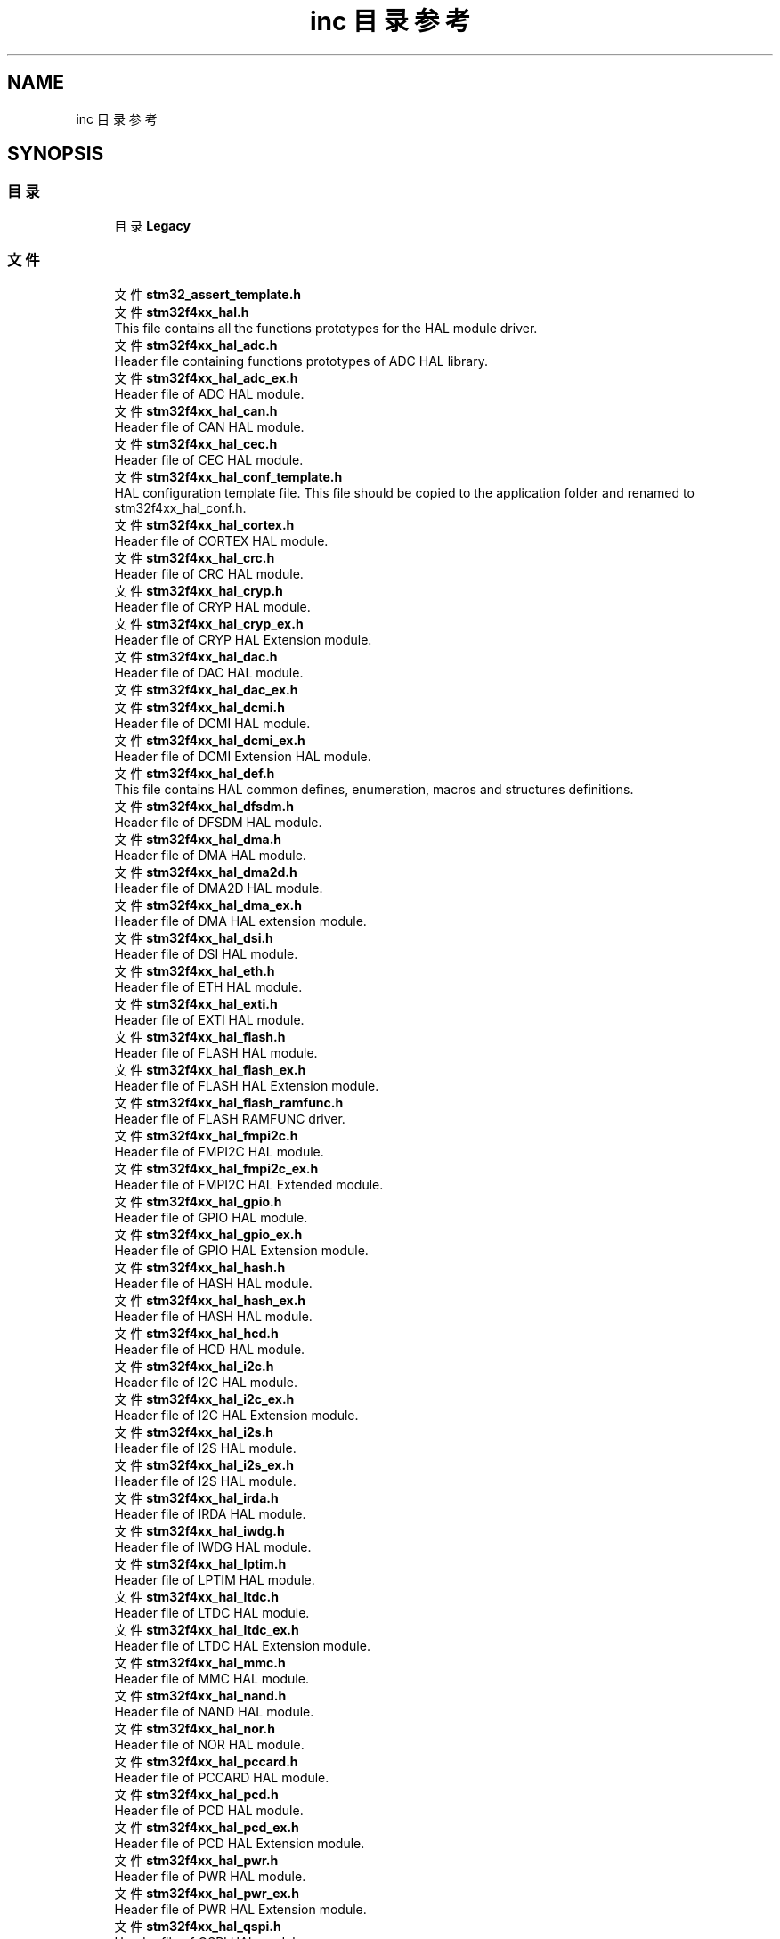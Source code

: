 .TH "inc 目录参考" 3 "2020年 八月 7日 星期五" "Version 1.24.0" "STM32F4_HAL" \" -*- nroff -*-
.ad l
.nh
.SH NAME
inc 目录参考
.SH SYNOPSIS
.br
.PP
.SS "目录"

.in +1c
.ti -1c
.RI "目录 \fBLegacy\fP"
.br
.in -1c
.SS "文件"

.in +1c
.ti -1c
.RI "文件 \fBstm32_assert_template\&.h\fP"
.br
.ti -1c
.RI "文件 \fBstm32f4xx_hal\&.h\fP"
.br
.RI "This file contains all the functions prototypes for the HAL module driver\&. "
.ti -1c
.RI "文件 \fBstm32f4xx_hal_adc\&.h\fP"
.br
.RI "Header file containing functions prototypes of ADC HAL library\&. "
.ti -1c
.RI "文件 \fBstm32f4xx_hal_adc_ex\&.h\fP"
.br
.RI "Header file of ADC HAL module\&. "
.ti -1c
.RI "文件 \fBstm32f4xx_hal_can\&.h\fP"
.br
.RI "Header file of CAN HAL module\&. "
.ti -1c
.RI "文件 \fBstm32f4xx_hal_cec\&.h\fP"
.br
.RI "Header file of CEC HAL module\&. "
.ti -1c
.RI "文件 \fBstm32f4xx_hal_conf_template\&.h\fP"
.br
.RI "HAL configuration template file\&. This file should be copied to the application folder and renamed to stm32f4xx_hal_conf\&.h\&. "
.ti -1c
.RI "文件 \fBstm32f4xx_hal_cortex\&.h\fP"
.br
.RI "Header file of CORTEX HAL module\&. "
.ti -1c
.RI "文件 \fBstm32f4xx_hal_crc\&.h\fP"
.br
.RI "Header file of CRC HAL module\&. "
.ti -1c
.RI "文件 \fBstm32f4xx_hal_cryp\&.h\fP"
.br
.RI "Header file of CRYP HAL module\&. "
.ti -1c
.RI "文件 \fBstm32f4xx_hal_cryp_ex\&.h\fP"
.br
.RI "Header file of CRYP HAL Extension module\&. "
.ti -1c
.RI "文件 \fBstm32f4xx_hal_dac\&.h\fP"
.br
.RI "Header file of DAC HAL module\&. "
.ti -1c
.RI "文件 \fBstm32f4xx_hal_dac_ex\&.h\fP"
.br
.ti -1c
.RI "文件 \fBstm32f4xx_hal_dcmi\&.h\fP"
.br
.RI "Header file of DCMI HAL module\&. "
.ti -1c
.RI "文件 \fBstm32f4xx_hal_dcmi_ex\&.h\fP"
.br
.RI "Header file of DCMI Extension HAL module\&. "
.ti -1c
.RI "文件 \fBstm32f4xx_hal_def\&.h\fP"
.br
.RI "This file contains HAL common defines, enumeration, macros and structures definitions\&. "
.ti -1c
.RI "文件 \fBstm32f4xx_hal_dfsdm\&.h\fP"
.br
.RI "Header file of DFSDM HAL module\&. "
.ti -1c
.RI "文件 \fBstm32f4xx_hal_dma\&.h\fP"
.br
.RI "Header file of DMA HAL module\&. "
.ti -1c
.RI "文件 \fBstm32f4xx_hal_dma2d\&.h\fP"
.br
.RI "Header file of DMA2D HAL module\&. "
.ti -1c
.RI "文件 \fBstm32f4xx_hal_dma_ex\&.h\fP"
.br
.RI "Header file of DMA HAL extension module\&. "
.ti -1c
.RI "文件 \fBstm32f4xx_hal_dsi\&.h\fP"
.br
.RI "Header file of DSI HAL module\&. "
.ti -1c
.RI "文件 \fBstm32f4xx_hal_eth\&.h\fP"
.br
.RI "Header file of ETH HAL module\&. "
.ti -1c
.RI "文件 \fBstm32f4xx_hal_exti\&.h\fP"
.br
.RI "Header file of EXTI HAL module\&. "
.ti -1c
.RI "文件 \fBstm32f4xx_hal_flash\&.h\fP"
.br
.RI "Header file of FLASH HAL module\&. "
.ti -1c
.RI "文件 \fBstm32f4xx_hal_flash_ex\&.h\fP"
.br
.RI "Header file of FLASH HAL Extension module\&. "
.ti -1c
.RI "文件 \fBstm32f4xx_hal_flash_ramfunc\&.h\fP"
.br
.RI "Header file of FLASH RAMFUNC driver\&. "
.ti -1c
.RI "文件 \fBstm32f4xx_hal_fmpi2c\&.h\fP"
.br
.RI "Header file of FMPI2C HAL module\&. "
.ti -1c
.RI "文件 \fBstm32f4xx_hal_fmpi2c_ex\&.h\fP"
.br
.RI "Header file of FMPI2C HAL Extended module\&. "
.ti -1c
.RI "文件 \fBstm32f4xx_hal_gpio\&.h\fP"
.br
.RI "Header file of GPIO HAL module\&. "
.ti -1c
.RI "文件 \fBstm32f4xx_hal_gpio_ex\&.h\fP"
.br
.RI "Header file of GPIO HAL Extension module\&. "
.ti -1c
.RI "文件 \fBstm32f4xx_hal_hash\&.h\fP"
.br
.RI "Header file of HASH HAL module\&. "
.ti -1c
.RI "文件 \fBstm32f4xx_hal_hash_ex\&.h\fP"
.br
.RI "Header file of HASH HAL module\&. "
.ti -1c
.RI "文件 \fBstm32f4xx_hal_hcd\&.h\fP"
.br
.RI "Header file of HCD HAL module\&. "
.ti -1c
.RI "文件 \fBstm32f4xx_hal_i2c\&.h\fP"
.br
.RI "Header file of I2C HAL module\&. "
.ti -1c
.RI "文件 \fBstm32f4xx_hal_i2c_ex\&.h\fP"
.br
.RI "Header file of I2C HAL Extension module\&. "
.ti -1c
.RI "文件 \fBstm32f4xx_hal_i2s\&.h\fP"
.br
.RI "Header file of I2S HAL module\&. "
.ti -1c
.RI "文件 \fBstm32f4xx_hal_i2s_ex\&.h\fP"
.br
.RI "Header file of I2S HAL module\&. "
.ti -1c
.RI "文件 \fBstm32f4xx_hal_irda\&.h\fP"
.br
.RI "Header file of IRDA HAL module\&. "
.ti -1c
.RI "文件 \fBstm32f4xx_hal_iwdg\&.h\fP"
.br
.RI "Header file of IWDG HAL module\&. "
.ti -1c
.RI "文件 \fBstm32f4xx_hal_lptim\&.h\fP"
.br
.RI "Header file of LPTIM HAL module\&. "
.ti -1c
.RI "文件 \fBstm32f4xx_hal_ltdc\&.h\fP"
.br
.RI "Header file of LTDC HAL module\&. "
.ti -1c
.RI "文件 \fBstm32f4xx_hal_ltdc_ex\&.h\fP"
.br
.RI "Header file of LTDC HAL Extension module\&. "
.ti -1c
.RI "文件 \fBstm32f4xx_hal_mmc\&.h\fP"
.br
.RI "Header file of MMC HAL module\&. "
.ti -1c
.RI "文件 \fBstm32f4xx_hal_nand\&.h\fP"
.br
.RI "Header file of NAND HAL module\&. "
.ti -1c
.RI "文件 \fBstm32f4xx_hal_nor\&.h\fP"
.br
.RI "Header file of NOR HAL module\&. "
.ti -1c
.RI "文件 \fBstm32f4xx_hal_pccard\&.h\fP"
.br
.RI "Header file of PCCARD HAL module\&. "
.ti -1c
.RI "文件 \fBstm32f4xx_hal_pcd\&.h\fP"
.br
.RI "Header file of PCD HAL module\&. "
.ti -1c
.RI "文件 \fBstm32f4xx_hal_pcd_ex\&.h\fP"
.br
.RI "Header file of PCD HAL Extension module\&. "
.ti -1c
.RI "文件 \fBstm32f4xx_hal_pwr\&.h\fP"
.br
.RI "Header file of PWR HAL module\&. "
.ti -1c
.RI "文件 \fBstm32f4xx_hal_pwr_ex\&.h\fP"
.br
.RI "Header file of PWR HAL Extension module\&. "
.ti -1c
.RI "文件 \fBstm32f4xx_hal_qspi\&.h\fP"
.br
.RI "Header file of QSPI HAL module\&. "
.ti -1c
.RI "文件 \fBstm32f4xx_hal_rcc\&.h\fP"
.br
.RI "Header file of RCC HAL module\&. "
.ti -1c
.RI "文件 \fBstm32f4xx_hal_rcc_ex\&.h\fP"
.br
.RI "Header file of RCC HAL Extension module\&. "
.ti -1c
.RI "文件 \fBstm32f4xx_hal_rng\&.h\fP"
.br
.RI "Header file of RNG HAL module\&. "
.ti -1c
.RI "文件 \fBstm32f4xx_hal_rtc\&.h\fP"
.br
.RI "Header file of RTC HAL module\&. "
.ti -1c
.RI "文件 \fBstm32f4xx_hal_rtc_ex\&.h\fP"
.br
.RI "Header file of RTC HAL Extension module\&. "
.ti -1c
.RI "文件 \fBstm32f4xx_hal_sai\&.h\fP"
.br
.RI "Header file of SAI HAL module\&. "
.ti -1c
.RI "文件 \fBstm32f4xx_hal_sai_ex\&.h\fP"
.br
.RI "Header file of SAI Extension HAL module\&. "
.ti -1c
.RI "文件 \fBstm32f4xx_hal_sd\&.h\fP"
.br
.RI "Header file of SD HAL module\&. "
.ti -1c
.RI "文件 \fBstm32f4xx_hal_sdram\&.h\fP"
.br
.RI "Header file of SDRAM HAL module\&. "
.ti -1c
.RI "文件 \fBstm32f4xx_hal_smartcard\&.h\fP"
.br
.RI "Header file of SMARTCARD HAL module\&. "
.ti -1c
.RI "文件 \fBstm32f4xx_hal_smbus\&.h\fP"
.br
.RI "Header file of SMBUS HAL module\&. "
.ti -1c
.RI "文件 \fBstm32f4xx_hal_spdifrx\&.h\fP"
.br
.RI "Header file of SPDIFRX HAL module\&. "
.ti -1c
.RI "文件 \fBstm32f4xx_hal_spi\&.h\fP"
.br
.RI "Header file of SPI HAL module\&. "
.ti -1c
.RI "文件 \fBstm32f4xx_hal_sram\&.h\fP"
.br
.RI "Header file of SRAM HAL module\&. "
.ti -1c
.RI "文件 \fBstm32f4xx_hal_tim\&.h\fP"
.br
.RI "Header file of TIM HAL module\&. "
.ti -1c
.RI "文件 \fBstm32f4xx_hal_tim_ex\&.h\fP"
.br
.RI "Header file of TIM HAL Extended module\&. "
.ti -1c
.RI "文件 \fBstm32f4xx_hal_uart\&.h\fP"
.br
.RI "Header file of UART HAL module\&. "
.ti -1c
.RI "文件 \fBstm32f4xx_hal_usart\&.h\fP"
.br
.RI "Header file of USART HAL module\&. "
.ti -1c
.RI "文件 \fBstm32f4xx_hal_wwdg\&.h\fP"
.br
.RI "Header file of WWDG HAL module\&. "
.ti -1c
.RI "文件 \fBstm32f4xx_ll_adc\&.h\fP"
.br
.RI "Header file of ADC LL module\&. "
.ti -1c
.RI "文件 \fBstm32f4xx_ll_bus\&.h\fP"
.br
.RI "Header file of BUS LL module\&. "
.ti -1c
.RI "文件 \fBstm32f4xx_ll_cortex\&.h\fP"
.br
.RI "Header file of CORTEX LL module\&. "
.ti -1c
.RI "文件 \fBstm32f4xx_ll_crc\&.h\fP"
.br
.RI "Header file of CRC LL module\&. "
.ti -1c
.RI "文件 \fBstm32f4xx_ll_dac\&.h\fP"
.br
.RI "Header file of DAC LL module\&. "
.ti -1c
.RI "文件 \fBstm32f4xx_ll_dma\&.h\fP"
.br
.RI "Header file of DMA LL module\&. "
.ti -1c
.RI "文件 \fBstm32f4xx_ll_dma2d\&.h\fP"
.br
.RI "Header file of DMA2D LL module\&. "
.ti -1c
.RI "文件 \fBstm32f4xx_ll_exti\&.h\fP"
.br
.RI "Header file of EXTI LL module\&. "
.ti -1c
.RI "文件 \fBstm32f4xx_ll_fmc\&.h\fP"
.br
.RI "Header file of FMC HAL module\&. "
.ti -1c
.RI "文件 \fBstm32f4xx_ll_fsmc\&.h\fP"
.br
.RI "Header file of FSMC HAL module\&. "
.ti -1c
.RI "文件 \fBstm32f4xx_ll_gpio\&.h\fP"
.br
.RI "Header file of GPIO LL module\&. "
.ti -1c
.RI "文件 \fBstm32f4xx_ll_i2c\&.h\fP"
.br
.RI "Header file of I2C LL module\&. "
.ti -1c
.RI "文件 \fBstm32f4xx_ll_iwdg\&.h\fP"
.br
.RI "Header file of IWDG LL module\&. "
.ti -1c
.RI "文件 \fBstm32f4xx_ll_lptim\&.h\fP"
.br
.RI "Header file of LPTIM LL module\&. "
.ti -1c
.RI "文件 \fBstm32f4xx_ll_pwr\&.h\fP"
.br
.RI "Header file of PWR LL module\&. "
.ti -1c
.RI "文件 \fBstm32f4xx_ll_rcc\&.h\fP"
.br
.RI "Header file of RCC LL module\&. "
.ti -1c
.RI "文件 \fBstm32f4xx_ll_rng\&.h\fP"
.br
.RI "Header file of RNG LL module\&. "
.ti -1c
.RI "文件 \fBstm32f4xx_ll_rtc\&.h\fP"
.br
.RI "Header file of RTC LL module\&. "
.ti -1c
.RI "文件 \fBstm32f4xx_ll_sdmmc\&.h\fP"
.br
.RI "Header file of SDMMC HAL module\&. "
.ti -1c
.RI "文件 \fBstm32f4xx_ll_spi\&.h\fP"
.br
.RI "Header file of SPI LL module\&. "
.ti -1c
.RI "文件 \fBstm32f4xx_ll_system\&.h\fP"
.br
.RI "Header file of SYSTEM LL module\&. "
.ti -1c
.RI "文件 \fBstm32f4xx_ll_tim\&.h\fP"
.br
.RI "Header file of TIM LL module\&. "
.ti -1c
.RI "文件 \fBstm32f4xx_ll_usart\&.h\fP"
.br
.RI "Header file of USART LL module\&. "
.ti -1c
.RI "文件 \fBstm32f4xx_ll_usb\&.h\fP"
.br
.RI "Header file of USB Low Layer HAL module\&. "
.ti -1c
.RI "文件 \fBstm32f4xx_ll_utils\&.h\fP"
.br
.RI "Header file of UTILS LL module\&. "
.ti -1c
.RI "文件 \fBstm32f4xx_ll_wwdg\&.h\fP"
.br
.RI "Header file of WWDG LL module\&. "
.in -1c
